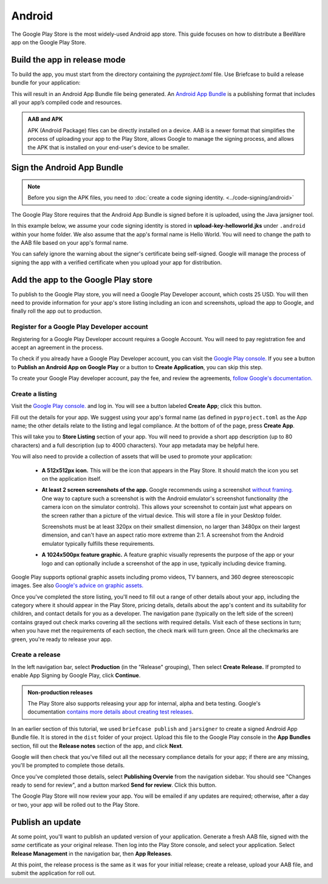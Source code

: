 =======
Android
=======

The Google Play Store is the most widely-used Android app store. This guide
focuses on how to distribute a BeeWare app on the Google Play Store.

.. admonition: App Stores are a moving target

    The Google Play Store makes frequent changes to the workflows and nomenclature
    associated with publishing apps. As a result, it's very difficult to keep a guide
    like this one up to date. If you spot any problems, `let us know
    <https://github.com/beeware/briefcase/issues/new?assignees=&labels=bug,documentation,android&projects=&template=bug_report.yml>`__.

Build the app in release mode
-----------------------------

To build the app, you must start from the directory containing the `pyproject.toml` file.
Use Briefcase to build a release bundle for your application:

.. tabs::

  .. group-tab:: macOS

    .. code-block:: console

      (venv) $ briefcase package android
      [hello-world] Building Android App Bundle and APK in release mode...
      ...
      [hello-world] Packaged dist/Hello World-1.0.0.aab

  .. group-tab:: Linux

    .. code-block:: console

      (venv) $ briefcase package android
      [hello-world] Building Android App Bundle and APK in release mode...
      ...
      [hello-world] Packaged dist/Hello World-1.0.0.aab

  .. group-tab:: Windows

    .. code-block:: doscon

      (venv) C:\...>briefcase package android
      [hello-world] Building Android App Bundle and APK in release mode...
      ...
      [hello-world] Packaged dist\Hello World-1.0.0.aab

This will result in an Android App Bundle file being generated. An `Android App
Bundle <https://developer.android.com/guide/app-bundle>`__ is a publishing
format that includes all your app’s compiled code and resources.

.. admonition:: AAB and APK

    APK (Android Package) files can be directly installed on a device. AAB
    is a newer format that simplifies the process of uploading your app to the
    Play Store, allows Google to manage the signing process, and allows the APK
    that is installed on your end-user's device to be smaller.

Sign the Android App Bundle
---------------------------

.. note::

  Before you sign the APK files, you need to :doc:`create a code signing
  identity. <../code-signing/android>`

The Google Play Store requires that the Android App Bundle is signed
before it is uploaded, using the Java jarsigner tool.

In this example below, we assume your code signing identity is stored
in **upload-key-helloworld.jks** under ``.android`` within your home
folder. We also assume that the app's formal name is Hello World. You
will need to change the path to the AAB file based on your app's formal
name.

.. tabs::

  .. group-tab:: macOS

    .. code-block:: console

      $ ~/Library/Caches/org.beeware.briefcase/tools/java17/Contents/Home/bin/jarsigner -verbose -sigalg SHA1withRSA -digestalg SHA1 -keystore ~/.android/upload-key-helloworld.jks "dist/Hello World-1.0.0.aab" upload-key -storepass android
         adding: META-INF/MANIFEST.MF
         adding: META-INF/UPLOAD-K.SF
         adding: META-INF/UPLOAD-K.RSA
        signing: BundleConfig.pb
        signing: BUNDLE-METADATA/com.android.tools.build.libraries/dependencies.pb
        signing: base/assets/python/app/README
      ...
        signing: base/manifest/AndroidManifest.xml
        signing: base/assets.pb
        signing: base/native.pb
        signing: base/resources.pb
      >>> Signer
        X.509, CN=Upload Key
        [trusted certificate]

      jar signed.

      Warning:
      The signer's certificate is self-signed.

  .. group-tab:: Linux

    .. code-block:: console

      $ ~/.cache/briefcase/tools/java17/bin/jarsigner -verbose -sigalg SHA1withRSA -digestalg SHA1 -keystore ~/.android/upload-key-helloworld.jks "dist/Hello World-1.0.0.aab" upload-key -storepass android
         adding: META-INF/MANIFEST.MF
         adding: META-INF/UPLOAD-K.SF
         adding: META-INF/UPLOAD-K.RSA
        signing: BundleConfig.pb
        signing: BUNDLE-METADATA/com.android.tools.build.libraries/dependencies.pb
        signing: base/assets/python/app/README
      ...
        signing: base/manifest/AndroidManifest.xml
        signing: base/assets.pb
        signing: base/native.pb
        signing: base/resources.pb
      >>> Signer
        X.509, CN=Upload Key
        [trusted certificate]

      jar signed.

      Warning:
      The signer's certificate is self-signed.

  .. group-tab:: Windows (cmd)

    .. code-block:: doscon

      C:\...>%LOCALAPPDATA%\BeeWare\briefcase\Cache\tools\java\bin\jarsigner.exe -verbose -sigalg SHA1withRSA -digestalg SHA1 -keystore %HOMEPATH%\.android\upload-key-helloworld.jks "dist\Hello World-1.0.0.aab" upload-key -storepass android
         adding: META-INF/MANIFEST.MF
         adding: META-INF/UPLOAD-K.SF
         adding: META-INF/UPLOAD-K.RSA
        signing: BundleConfig.pb
        signing: BUNDLE-METADATA/com.android.tools.build.libraries/dependencies.pb
        signing: base/assets/python/app/README
      ...
        signing: base/manifest/AndroidManifest.xml
        signing: base/assets.pb
        signing: base/native.pb
        signing: base/resources.pb
      >>> Signer
        X.509, CN=Upload Key
        [trusted certificate]

      jar signed.

      Warning:
      The signer's certificate is self-signed.

  .. group-tab:: Windows (PowerShell)

    .. code-block:: pwsh-session

      PS C:\...> & "$env:LOCALAPPDATA\BeeWare\briefcase\Cache\tools\java\bin\jarsigner.exe" -verbose -sigalg SHA1withRSA -digestalg SHA1 -keystore "$env:HOMEPATH\.android\upload-key-helloworld.jks" "android\gradle\Hello World\app\build\outputs\bundle\release\app-release.aab" upload-key -storepass android
         adding: META-INF/MANIFEST.MF
         adding: META-INF/UPLOAD-K.SF
         adding: META-INF/UPLOAD-K.RSA
        signing: BundleConfig.pb
        signing: BUNDLE-METADATA/com.android.tools.build.libraries/dependencies.pb
        signing: base/assets/python/app/README
      ...
        signing: base/manifest/AndroidManifest.xml
        signing: base/assets.pb
        signing: base/native.pb
        signing: base/resources.pb
      >>> Signer
        X.509, CN=Upload Key
        [trusted certificate]

      jar signed.

      Warning:
      The signer's certificate is self-signed.

You can safely ignore the warning about the signer's certificate being
self-signed. Google will manage the process of signing the app with a verified
certificate when you upload your app for distribution.

Add the app to the Google Play store
------------------------------------

To publish to the Google Play store, you will need a Google Play Developer account,
which costs 25 USD. You will then need to provide information for your app's store
listing including an icon and screenshots, upload the app to Google, and finally roll
the app out to production.

Register for a Google Play Developer account
~~~~~~~~~~~~~~~~~~~~~~~~~~~~~~~~~~~~~~~~~~~~

Registering for a Google Play Developer account requires a Google Account. You
will need to pay registration fee and accept an agreement in the process.

To check if you already have a Google Play Developer account, you can visit the
`Google Play console. <https://play.google.com/console/about/>`__ If you see a
button to **Publish an Android App on Google Play** or a button to **Create
Application**, you can skip this step.

To create your Google Play developer account, pay the fee, and review the
agreements, `follow Google's documentation.
<https://support.google.com/googleplay/android-developer/answer/6112435?hl=en>`__


Create a listing
~~~~~~~~~~~~~~~~

Visit the `Google Play console. <https://play.google.com/console/about/>`__ and
log in. You will see a button labeled **Create App**; click this button.

Fill out the details for your app. We suggest using your app's formal name (as defined
in ``pyproject.toml`` as the App name; the other details relate to the listing and legal
compliance. At the bottom of of the page, press **Create App**.

This will take you to **Store Listing** section of your app. You will need
to provide a short app description (up to 80 characters) and a full
description (up to 4000 characters). Your app metadata may be helpful here.

You will also need to provide a collection of assets that will be used to
promote your application:

  * **A 512x512px icon.** This will be the icon that appears in the Play Store.
    It should match the icon you set on the application itself.

  * **At least 2 screen screenshots of the app.** Google recommends using a
    screenshot `without framing.
    <https://developer.android.com/distribute/marketing-tools/device-art-generator>`__
    One way to capture such a screenshot is with the Android emulator's
    screenshot functionality (the camera icon on the simulator controls). This
    allows your screenshot to contain just what appears on the screen rather
    than a picture of the virtual device. This will store a file in your
    Desktop folder.

    Screenshots must be at least 320px on their smallest dimension, no larger
    than 3480px on their largest dimension, and can't have an aspect ratio more
    extreme than 2:1. A screenshot from the Android emulator typically fulfills
    these requirements.

  * **A 1024x500px feature graphic.** A feature graphic visually represents the
    purpose of the app or your logo and can optionally include a screenshot of
    the app in use, typically including device framing.

Google Play supports optional graphic assets including promo videos, TV banners,
and 360 degree stereoscopic images. See also `Google's advice on graphic assets.
<https://support.google.com/googleplay/android-developer/answer/9866151>`__

Once you've completed the store listing, you'll need to fill out a range of other
details about your app, including the category where it should appear in the Play Store,
pricing details, details about the app's content and its suitability for children, and
contact details for you as a developer. The navigation pane (typically on the left side
of the screen) contains grayed out check marks covering all the sections with required
details. Visit each of these sections in turn; when you have met the requirements of
each section, the check mark will turn green. Once all the checkmarks are green, you're
ready to release your app.

Create a release
~~~~~~~~~~~~~~~~

In the left navigation bar, select **Production** (in the "Release" grouping), Then
select **Create Release.** If prompted to enable App Signing by Google Play, click
**Continue**.

.. admonition:: Non-production releases

    The Play Store also supports releasing your app for internal, alpha and
    beta testing. Google's documentation `contains more details about creating
    test releases
    <https://support.google.com/googleplay/android-developer/answer/9845334>`__.

In an earlier section of this tutorial, we used ``briefcase publish`` and ``jarsigner``
to create a signed Android App Bundle file. It is stored in the ``dist`` folder of your
project. Upload this file to the Google Play console in the **App Bundles** section,
fill out the **Release notes** section of the app, and click **Next**.

Google will then check that you've filled out all the necessary compliance details for
your app; if there are any missing, you'll be prompted to complete those details.

Once you've completed those details, select **Publishing Overvie** from the navigation
sidebar. You should see "Changes ready to send for review", and a button marked **Send
for review**. Click this button.

The Google Play Store will now review your app. You will be emailed if any updates are
required; otherwise, after a day or two, your app will be rolled out to the Play Store.

Publish an update
-----------------

At some point, you'll want to publish an updated version of your application. Generate a
fresh AAB file, signed with the *same* certificate as your original release. Then log
into the Play Store console, and select your application. Select **Release Management**
in the navigation bar, then **App Releases**.

At this point, the release process is the same as it was for your initial release;
create a release, upload your AAB file, and submit the application for roll out.
